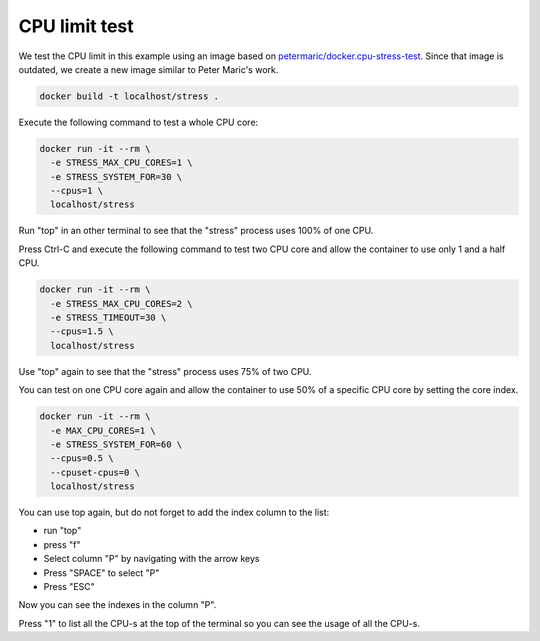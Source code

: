 .. _petermaric/docker.cpu-stress-test: https://hub.docker.com/r/petarmaric/docker.cpu-stress-test

==============
CPU limit test
==============

We test the CPU limit in this example using an image based on `petermaric/docker.cpu-stress-test`_. Since that image is outdated, we create a new image similar to Peter Maric's work.

.. code:: bash

  docker build -t localhost/stress .

Execute the following command to test a whole CPU core:

.. code:: bash

  docker run -it --rm \
    -e STRESS_MAX_CPU_CORES=1 \
    -e STRESS_SYSTEM_FOR=30 \
    --cpus=1 \
    localhost/stress

Run "top" in an other terminal to see that the "stress" process uses 100% of one CPU. 

Press Ctrl-C and execute the following command to test two CPU core and allow the container to use only 1 and a half CPU.

.. code:: bash

  docker run -it --rm \
    -e STRESS_MAX_CPU_CORES=2 \
    -e STRESS_TIMEOUT=30 \
    --cpus=1.5 \
    localhost/stress

Use "top" again to see that the "stress" process uses 75% of two CPU.

You can test on one CPU core again and allow the container to use 50% of 
a specific CPU core by setting the core index.

.. code:: bash

  docker run -it --rm \
    -e MAX_CPU_CORES=1 \
    -e STRESS_SYSTEM_FOR=60 \
    --cpus=0.5 \
    --cpuset-cpus=0 \
    localhost/stress

You can use top again, but do not forget to add the index column to the list:

* run "top"
* press "f"
* Select column "P" by navigating with the arrow keys
* Press "SPACE" to select "P" 
* Press "ESC"

Now you can see the indexes in the column "P".

Press "1" to list all the CPU-s at the top of the terminal so you can see the usage of all the CPU-s.

